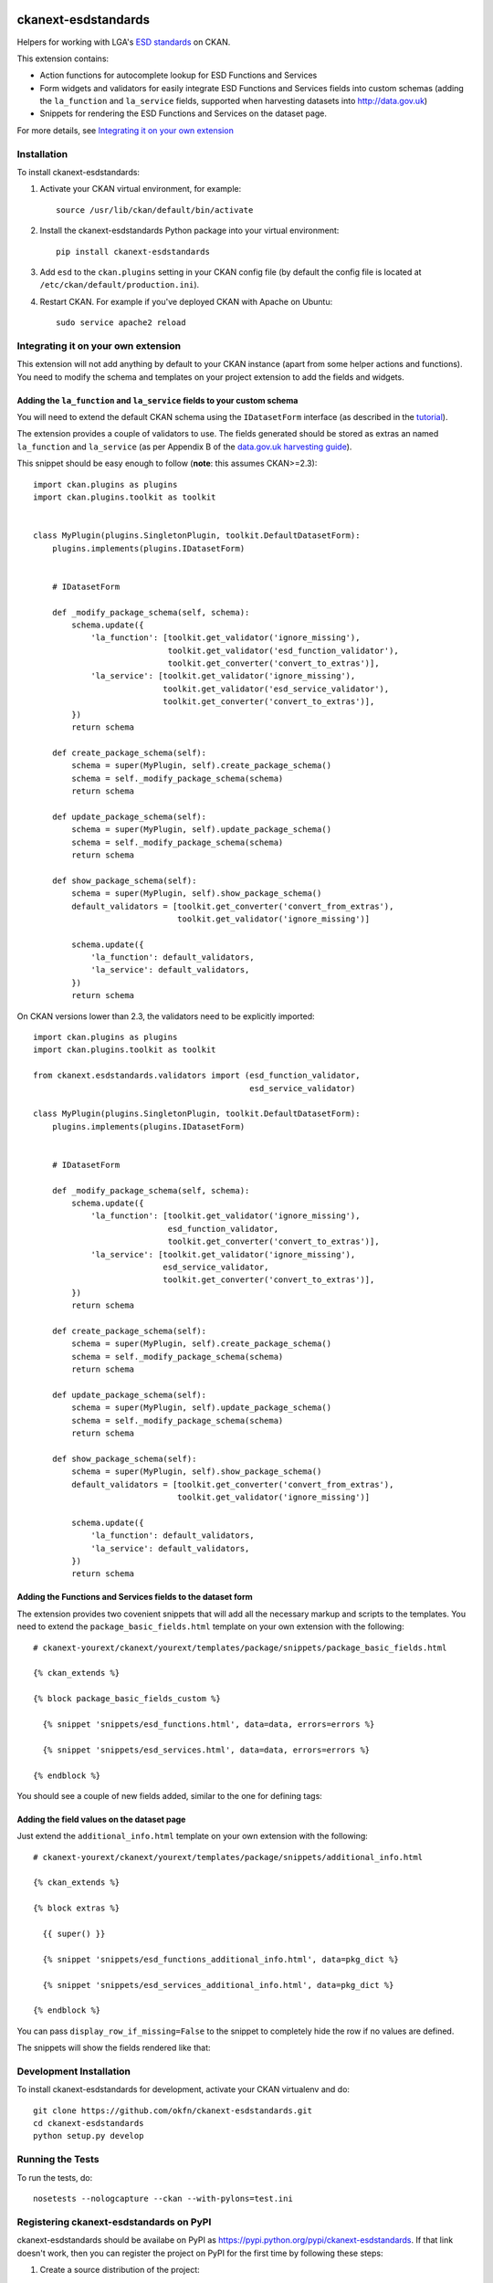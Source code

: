 .. You should enable this project on travis-ci.org and coveralls.io to make
   these badges work. The necessary Travis and Coverage config files have been
   generated for you.

.. image:: https://travis-ci.org/okfn/ckanext-esdstandards.svg?branch=master
    :target: https://travis-ci.org/okfn/ckanext-esdstandards

.. image:: https://coveralls.io/repos/okfn/ckanext-esdstandards/badge.png?branch=master
  :target: https://coveralls.io/r/okfn/ckanext-esdstandards?branch=master

.. image:: https://pypip.in/version/ckanext-esdstandards/badge.svg
    :target: https://pypi.python.org/pypi/ckanext-esdstandards/
    :alt: Latest Version

.. image:: https://pypip.in/py_versions/ckanext-esdstandards/badge.svg
    :target: https://pypi.python.org/pypi/ckanext-esdstandards/
    :alt: Supported Python versions

.. image:: https://pypip.in/license/ckanext-esdstandards/badge.svg
    :target: https://pypi.python.org/pypi/ckanext-esdstandards/
    :alt: License

====================
ckanext-esdstandards
====================

Helpers for working with LGA's `ESD standards`_ on CKAN.

This extension contains:

* Action functions for autocomplete lookup for ESD Functions and Services

* Form widgets and validators for easily integrate ESD Functions and Services fields
  into custom schemas (adding the ``la_function`` and ``la_service`` fields,
  supported when harvesting datasets into http://data.gov.uk)

* Snippets for rendering the ESD Functions and Services on the dataset page.


For more details, see `Integrating it on your own extension`_

.. _ESD standards: http://standards.esd.org.uk

------------
Installation
------------

To install ckanext-esdstandards:

1. Activate your CKAN virtual environment, for example::

     source /usr/lib/ckan/default/bin/activate

2. Install the ckanext-esdstandards Python package into your virtual environment::

     pip install ckanext-esdstandards

3. Add ``esd`` to the ``ckan.plugins`` setting in your CKAN
   config file (by default the config file is located at
   ``/etc/ckan/default/production.ini``).

4. Restart CKAN. For example if you've deployed CKAN with Apache on Ubuntu::

     sudo service apache2 reload


------------------------------------
Integrating it on your own extension
------------------------------------

This extension will not add anything by default to your CKAN instance (apart
from some helper actions and functions). You need to modify the schema and
templates on your project extension to add the fields and widgets.


Adding the ``la_function`` and ``la_service`` fields to your custom schema
++++++++++++++++++++++++++++++++++++++++++++++++++++++++++++++++++++++++++

You will need to extend the default CKAN schema
using the ``IDatasetForm`` interface (as described in the tutorial_).

The extension provides a couple of validators to use. The fields generated
should be stored as extras an named ``la_function`` and ``la_service`` 
(as per Appendix B of the `data.gov.uk harvesting guide`_).

.. _data.gov.uk harvesting guide: http://data.gov.uk/sites/default/files/library/Harvesting%20guide.pdf

This snippet should be easy enough to follow (**note**: this assumes CKAN>=2.3)::

    import ckan.plugins as plugins
    import ckan.plugins.toolkit as toolkit


    class MyPlugin(plugins.SingletonPlugin, toolkit.DefaultDatasetForm):
        plugins.implements(plugins.IDatasetForm)


        # IDatasetForm

        def _modify_package_schema(self, schema):
            schema.update({
                'la_function': [toolkit.get_validator('ignore_missing'),
                                toolkit.get_validator('esd_function_validator'),
                                toolkit.get_converter('convert_to_extras')],
                'la_service': [toolkit.get_validator('ignore_missing'),
                               toolkit.get_validator('esd_service_validator'),
                               toolkit.get_converter('convert_to_extras')],
            })
            return schema

        def create_package_schema(self):
            schema = super(MyPlugin, self).create_package_schema()
            schema = self._modify_package_schema(schema)
            return schema

        def update_package_schema(self):
            schema = super(MyPlugin, self).update_package_schema()
            schema = self._modify_package_schema(schema)
            return schema

        def show_package_schema(self):
            schema = super(MyPlugin, self).show_package_schema()
            default_validators = [toolkit.get_converter('convert_from_extras'),
                                  toolkit.get_validator('ignore_missing')]

            schema.update({
                'la_function': default_validators,
                'la_service': default_validators,
            })
            return schema

On CKAN versions lower than 2.3, the validators need to be explicitly imported::

    import ckan.plugins as plugins
    import ckan.plugins.toolkit as toolkit

    from ckanext.esdstandards.validators import (esd_function_validator,
                                                 esd_service_validator)

    class MyPlugin(plugins.SingletonPlugin, toolkit.DefaultDatasetForm):
        plugins.implements(plugins.IDatasetForm)


        # IDatasetForm

        def _modify_package_schema(self, schema):
            schema.update({
                'la_function': [toolkit.get_validator('ignore_missing'),
                                esd_function_validator,
                                toolkit.get_converter('convert_to_extras')],
                'la_service': [toolkit.get_validator('ignore_missing'),
                               esd_service_validator,
                               toolkit.get_converter('convert_to_extras')],
            })
            return schema

        def create_package_schema(self):
            schema = super(MyPlugin, self).create_package_schema()
            schema = self._modify_package_schema(schema)
            return schema

        def update_package_schema(self):
            schema = super(MyPlugin, self).update_package_schema()
            schema = self._modify_package_schema(schema)
            return schema

        def show_package_schema(self):
            schema = super(MyPlugin, self).show_package_schema()
            default_validators = [toolkit.get_converter('convert_from_extras'),
                                  toolkit.get_validator('ignore_missing')]

            schema.update({
                'la_function': default_validators,
                'la_service': default_validators,
            })
            return schema


.. _tutorial: http://docs.ckan.org/en/latest/extensions/adding-custom-fields.html


Adding the Functions and Services fields to the dataset form
++++++++++++++++++++++++++++++++++++++++++++++++++++++++++++

The extension provides two covenient snippets that will add all the necessary
markup and scripts to the templates. You need to extend the ``package_basic_fields.html``
template on your own extension with the following::

    # ckanext-yourext/ckanext/yourext/templates/package/snippets/package_basic_fields.html

    {% ckan_extends %}

    {% block package_basic_fields_custom %}

      {% snippet 'snippets/esd_functions.html', data=data, errors=errors %}

      {% snippet 'snippets/esd_services.html', data=data, errors=errors %}

    {% endblock %}


You should see a couple of new fields added, similar to the one for defining tags:

.. image:: http://i.imgur.com/sPqeK7q.png

Adding the field values on the dataset page
+++++++++++++++++++++++++++++++++++++++++++

Just extend  the ``additional_info.html`` template on your own extension with the following::

    # ckanext-yourext/ckanext/yourext/templates/package/snippets/additional_info.html

    {% ckan_extends %}

    {% block extras %}

      {{ super() }}

      {% snippet 'snippets/esd_functions_additional_info.html', data=pkg_dict %}

      {% snippet 'snippets/esd_services_additional_info.html', data=pkg_dict %}

    {% endblock %}

You can pass ``display_row_if_missing=False`` to the snippet to completely hide the
row if no values are defined.

The snippets will show the fields rendered like that:

.. image:: http://i.imgur.com/0HFUwcw.png



------------------------
Development Installation
------------------------

To install ckanext-esdstandards for development, activate your CKAN virtualenv and
do::

    git clone https://github.com/okfn/ckanext-esdstandards.git
    cd ckanext-esdstandards
    python setup.py develop


-----------------
Running the Tests
-----------------

To run the tests, do::

    nosetests --nologcapture --ckan --with-pylons=test.ini


----------------------------------------
Registering ckanext-esdstandards on PyPI
----------------------------------------

ckanext-esdstandards should be availabe on PyPI as
https://pypi.python.org/pypi/ckanext-esdstandards. If that link doesn't work, then
you can register the project on PyPI for the first time by following these
steps:

1. Create a source distribution of the project::

     python setup.py sdist

2. Register the project::

     python setup.py register

3. Upload the source distribution to PyPI::

     python setup.py sdist upload

4. Tag the first release of the project on GitHub with the version number from
   the ``setup.py`` file. For example if the version number in ``setup.py`` is
   0.0.1 then do::

       git tag 0.0.1
       git push --tags


-----------------------------------------------
Releasing a New Version of ckanext-esdstandards
-----------------------------------------------

ckanext-esdstandards is availabe on PyPI as https://pypi.python.org/pypi/ckanext-esdstandards.
To publish a new version to PyPI follow these steps:

1. Update the version number in the ``setup.py`` file.
   See `PEP 440 <http://legacy.python.org/dev/peps/pep-0440/#public-version-identifiers>`_
   for how to choose version numbers.

2. Create a source distribution of the new version::

     python setup.py sdist

3. Upload the source distribution to PyPI::

     python setup.py sdist upload

4. Tag the new release of the project on GitHub with the version number from
   the ``setup.py`` file. For example if the version number in ``setup.py`` is
   0.0.2 then do::

       git tag 0.0.2
       git push --tags
